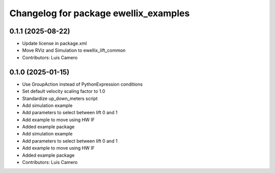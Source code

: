 ^^^^^^^^^^^^^^^^^^^^^^^^^^^^^^^^^^^^^^
Changelog for package ewellix_examples
^^^^^^^^^^^^^^^^^^^^^^^^^^^^^^^^^^^^^^

0.1.1 (2025-08-22)
------------------
* Update license in package.xml
* Move RViz and Simulation to ewellix_lift_common
* Contributors: Luis Camero

0.1.0 (2025-01-15)
------------------
* Use GroupAction instead of PythonExpression conditions
* Set default velocity scaling factor to 1.0
* Standardize up_down_meters script
* Add simulation example
* Add parameters to select between lift 0 and 1
* Add example to move using HW IF
* Added example package
* Add simulation example
* Add parameters to select between lift 0 and 1
* Add example to move using HW IF
* Added example package
* Contributors: Luis Camero
